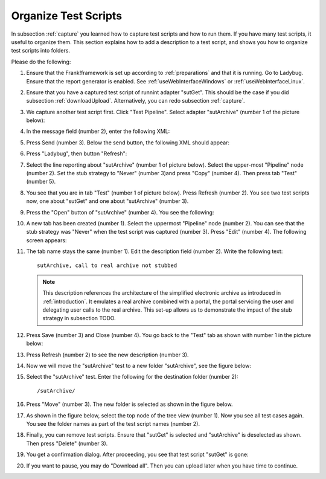 .. _organize:

Organize Test Scripts
=====================

In subsection :ref:`capture` you learned how to capture test scripts and how to run them. If you have many test scripts, it useful to organize them. This section explains how to add a description to a test script, and shows you how to organize test scripts into folders.

Please do the following:

.. highlight:: none

#. Ensure that the Frank!framework is set up according to :ref:`preparations` and that it is running. Go to Ladybug. Ensure that the report generator is enabled. See :ref:`useWebInterfaceWindows` or :ref:`useWebInterfaceLinux`.
#. Ensure that you have a captured test script of runnint adapter "sutGet". This should be the case if you did subsection :ref:`downloadUpload`. Alternatively, you can redo subsection :ref:`capture`.
#. We capture another test script first. Click "Test Pipeline". Select adapter "sutArchive" (number 1 of the picture below):

   .. image: sutArchive.jpg

#. In the message field (number 2), enter the following XML:

   .. code-block: XML

      <document>This is the document</document>

#. Press Send (number 3). Below the send button, the following XML should appear:

   .. code-block: XML

      <docid>docid-12345</docid>

#. Press "Ladybug", then button "Refresh":

   .. image: ../useWebInterface/ladybugRefresh.jpg

#. Select the line reporting about "sutArchive" (number 1 of picture below). Select the upper-most "Pipeline" node (number 2). Set the stub strategy to "Never" (number 3)and press "Copy" (number 4). Then press tab "Test" (number 5).

   .. image: captureArchive.jpg

#. You see that you are in tab "Test" (number 1 of picture below). Press Refresh (number 2). You see two test scripts now, one about "sutGet" and one about "sutArchive" (number 3).

   .. image: afterCapture.jpg

#. Press the "Open" button of "sutArchive" (number 4). You see the following:

   .. image: afterOpen.jpg

#. A new tab has been created (number 1). Select the uppermost "Pipeline" node (number 2). You can see that the stub strategy was "Never" when the test script was captured (number 3). Press "Edit" (number 4). The following screen appears:

   .. image:: editDescriptionSutArchive.jpg

#. The tab name stays the same (number 1). Edit the description field (number 2). Write the following text: ::

     sutArchive, call to real archive not stubbed

   .. NOTE::

      This description references the architecture of the simplified electronic archive as introduced in :ref:`introduction`. It emulates a real archive combined with a portal, the portal servicing the user and delegating user calls to the real archive. This set-up allows us to demonstrate the impact of the stub strategy in subsection TODO.

#. Press Save (number 3) and Close (number 4). You go back to the "Test" tab as shown with number 1 in the picture below:

   .. image:: descriptionAdded.jpg

#. Press Refresh (number 2) to see the new description (number 3).
#. Now we will move the "sutArchive" test to a new folder "sutArchive", see the figure below:

   .. image:: prepareMove.jpg

#. Select the "sutArchive" test. Enter the following for the destination folder (number 2): ::

     /sutArchive/

#. Press "Move" (number 3). The new folder is selected as shown in the figure below.

   .. image:: afterMove.jpg

#. As shown in the figure below, select the top node of the tree view (number 1). Now you see all test cases again. You see the folder names as part of the test script names (number 2).

   .. image:: afterMoveSeeAll.jpg

#. Finally, you can remove test scripts. Ensure that "sutGet" is selected and "sutArchive" is deselected as shown. Then press "Delete" (number 3).
#. You get a confirmation dialog. After proceeding, you see that test script "sutGet" is gone:

   .. image:: afterDelete.jpg

#. If you want to pause, you may do "Download all". Then you can upload later when you have time to continue.
